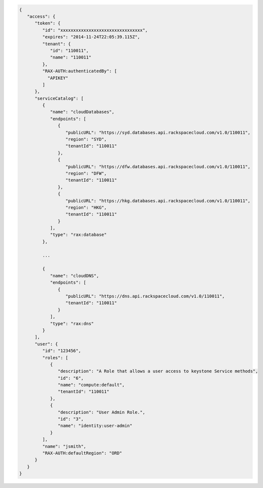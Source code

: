 .. _auth-response-example:

.. code::

   {
      "access": {
         "token": {
            "id": "xxxxxxxxxxxxxxxxxxxxxxxxxxxxxxxx",
            "expires": "2014-11-24T22:05:39.115Z",
            "tenant": {
               "id": "110011",
               "name": "110011"
            },
            "RAX-AUTH:authenticatedBy": [
              "APIKEY"
            ]
         },
         "serviceCatalog": [
            {
               "name": "cloudDatabases",
               "endpoints": [
                  {
                     "publicURL": "https://syd.databases.api.rackspacecloud.com/v1.0/110011",
                     "region": "SYD",
                     "tenantId": "110011"
                  },
                  {
                     "publicURL": "https://dfw.databases.api.rackspacecloud.com/v1.0/110011",
                     "region": "DFW",
                     "tenantId": "110011"
                  },
                  {
                     "publicURL": "https://hkg.databases.api.rackspacecloud.com/v1.0/110011",
                     "region": "HKG",
                     "tenantId": "110011"
                  }
               ],
               "type": "rax:database"
            },

            ...

            {
               "name": "cloudDNS",
               "endpoints": [
                  {
                     "publicURL": "https://dns.api.rackspacecloud.com/v1.0/110011",
                     "tenantId": "110011"
                  }
               ],
               "type": "rax:dns"
            }
         ],
         "user": {
            "id": "123456",
            "roles": [
               {
                  "description": "A Role that allows a user access to keystone Service methods",
                  "id": "6",
                  "name": "compute:default",
                  "tenantId": "110011"
               },
               {
                  "description": "User Admin Role.",
                  "id": "3",
                  "name": "identity:user-admin"
               }
            ],
            "name": "jsmith",
            "RAX-AUTH:defaultRegion": "ORD"
         }
      }
   }
